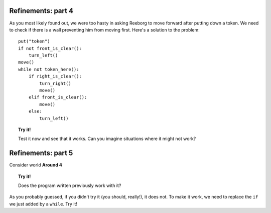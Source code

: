 
Refinements: part 4
===================

As you most likely found out, we were too hasty in asking Reeborg to
move forward after putting down a token. We need to check if there is a
wall preventing him from moving first. Here's a solution to the problem::

    put("token")
    if not front_is_clear():
        turn_left()
    move()
    while not token_here():
        if right_is_clear():
            turn_right()
            move()
        elif front_is_clear():
            move()
        else:
            turn_left()
    
.. topic:: Try it!

    Test it now and see that it works. Can you imagine situations where it
    might not work?

Refinements: part 5
===================

Consider world **Around 4**

.. topic:: Try it!

    Does the program written previously work with it?

As you probably guessed, if you didn't try it (you should, really!), it
does not. To make it work, we need to replace the ``if`` we just added
by a ``while``. Try it!
